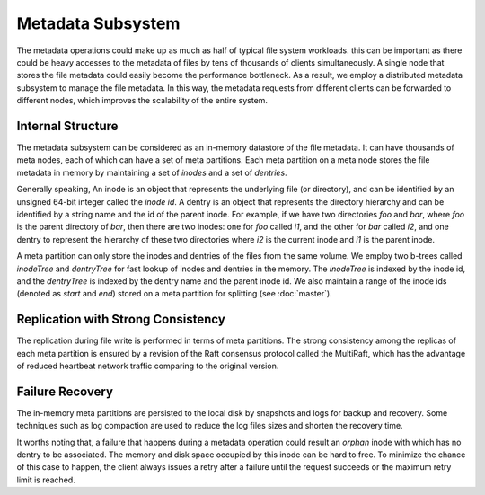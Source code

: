 Metadata Subsystem
===================

The  metadata operations could make up as much as half of typical file system workloads.
this can be important as there could be  heavy accesses to the  metadata of files by tens of thousands of clients simultaneously. A single node  that stores the file metadata could easily  become the performance bottleneck. As a result, we employ a distributed metadata subsystem to manage the file metadata. In this way, the metadata requests from different clients can be forwarded to different  nodes, which improves the scalability of the entire system.


Internal Structure
-------------------

The metadata subsystem can be considered as an in-memory datastore of  the file metadata. It can have thousands of meta nodes, each of which can have a set of meta partitions.
Each meta partition on a meta node stores the file metadata in memory by maintaining a set of *inodes* and  a set of *dentries*.


Generally speaking, An inode is an object that represents the underlying file (or  directory), and can be identified by an unsigned 64-bit integer called the *inode id*. A dentry is an object  that represents the directory hierarchy and can be identified by  a string name  and the id of the parent   inode.
For example, if we have two directories *foo* and *bar*, where *foo* is the parent directory of *bar*, then there are two inodes: one for *foo* called *i1*, and the other for *bar* called *i2*, and one dentry to represent the hierarchy of these two directories where *i2* is the current inode  and *i1* is the parent inode.


A meta partition can only store the inodes and dentries of the files from the same volume. We employ two b-trees called *inodeTree*  and *dentryTree*  for fast lookup of   inodes  and dentries in the memory. The  *inodeTree* is indexed by the inode id, and the *dentryTree*  is indexed by the dentry name and the parent inode id.   We also maintain a range of  the inode ids (denoted as *start* and *end*) stored on a meta partition for splitting (see :doc:`master`).


Replication with Strong Consistency
------------------------------------

The replication during file write is performed in terms of meta partitions.
The strong consistency among the replicas of each meta partition is ensured by a  revision of the  Raft consensus protocol  called the  MultiRaft, which has the advantage of reduced  heartbeat network traffic comparing to the original version.


Failure Recovery
-----------------

The in-memory meta partitions  are  persisted  to the local disk by snapshots and  logs for backup and recovery. Some techniques such as log compaction are used to reduce the log files sizes and shorten the recovery time.

It worths noting that, a  failure  that happens during a metadata operation could result an *orphan* inode with which has no dentry to be associated. The memory and disk space occupied by this inode can be hard to free.  To minimize the chance of this case to happen, the client always issues a retry after a failure until the request succeeds or the maximum retry limit is reached.



